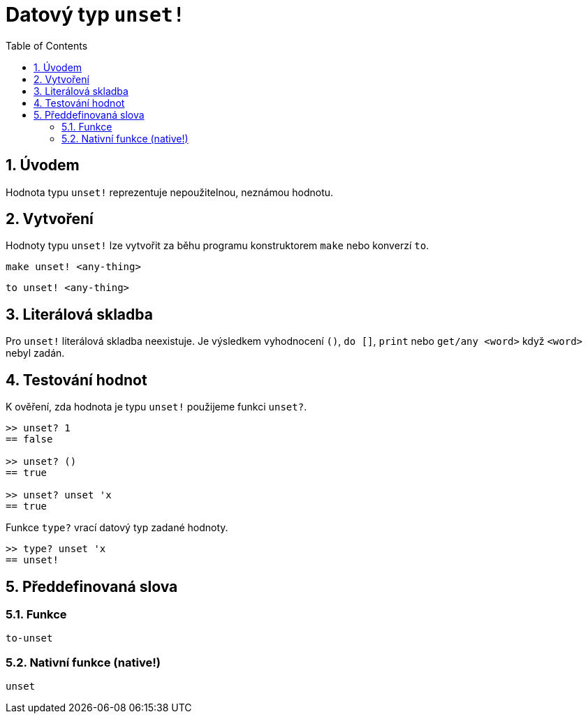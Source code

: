 = Datový typ `unset!`
:toc:
:numbered:


== Úvodem

Hodnota typu `unset!` reprezentuje nepoužitelnou, neznámou hodnotu.


== Vytvoření

Hodnoty typu `unset!` lze vytvořit za běhu programu konstruktorem
`make` nebo konverzí `to`.

`make unset! <any-thing>`

`to unset! <any-thing>`


== Literálová skladba

Pro `unset!` literálová skladba neexistuje. Je výsledkem vyhodnocení `()`, `do []`, `print` nebo `get/any <word>` když `<word>` nebyl zadán.


== Testování hodnot

K ověření, zda hodnota je typu `unset!` použijeme funkci `unset?`.

----
>> unset? 1
== false

>> unset? ()
== true

>> unset? unset 'x
== true
----

Funkce `type?` vrací datový typ zadané hodnoty.


----
>> type? unset 'x
== unset!
----

== Předdefinovaná slova

=== Funkce

`to-unset`

=== Nativní funkce (native!)

`unset`